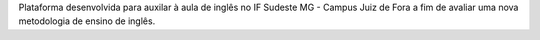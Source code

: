 Plataforma desenvolvida para auxilar à aula de inglês no IF Sudeste MG - Campus Juiz de Fora a fim de avaliar uma nova metodologia de ensino de inglês.